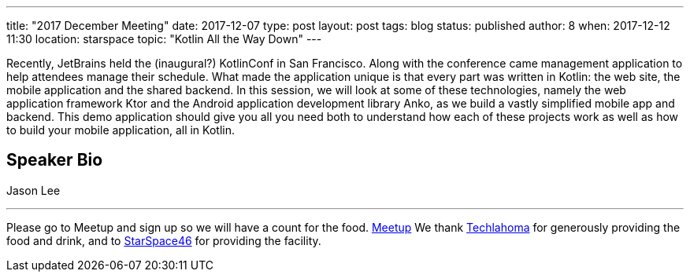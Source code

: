 ---
title: "2017 December Meeting"
date: 2017-12-07
type: post
layout: post
tags: blog
status: published
author: 8
when: 2017-12-12 11:30
location: starspace
topic: "Kotlin All the Way Down"
---

Recently, JetBrains held the (inaugural?) KotlinConf in San Francisco.
Along with the conference came management application to help attendees
manage their schedule. What made the application unique is that every
part was written in Kotlin: the web site, the mobile application and the
shared backend. In this session, we will look at some of these
technologies, namely the web application framework Ktor and the Android
application development library Anko, as we build a vastly simplified
mobile app and backend. This demo application should give you all you
need both to understand how each of these projects work as well as how
to build your mobile application, all in Kotlin.

== Speaker Bio
Jason Lee

'''''

Please go to Meetup and sign up so we will have a count for the food.
https://www.meetup.com/okcjug/events/245719737/?showDescription=true[Meetup]
We thank http://techlahoma.org/[Techlahoma] for generously
providing the food and drink, and to
http://www.starspace46.com/[StarSpace46] for providing the facility.
